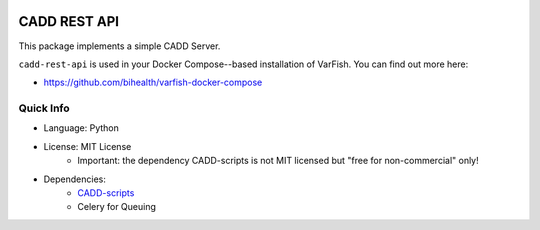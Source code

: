 .. image:: https://app.codacy.com/project/badge/Grade/f47216cf5a4349acbb9baf5ca1c91329
    :target: https://www.codacy.com/gh/bihealth/cadd-rest-api/dashboard?utm_source=github.com&amp;utm_medium=referral&amp;utm_content=bihealth/cadd-rest-api&amp;utm_campaign=Badge_Grade
.. image:: https://app.codacy.com/project/badge/Coverage/f47216cf5a4349acbb9baf5ca1c91329
    :target: https://www.codacy.com/gh/bihealth/cadd-rest-api/dashboard?utm_source=github.com&amp;utm_medium=referral&amp;utm_content=bihealth/cadd-rest-api&amp;utm_campaign=Badge_Coverage
.. image:: https://img.shields.io/badge/License-MIT-green.svg
    :target: https://opensource.org/licenses/MIT

=============
CADD REST API
=============

This package implements a simple CADD Server.

``cadd-rest-api`` is used in your Docker Compose--based installation of VarFish.
You can find out more here:

- https://github.com/bihealth/varfish-docker-compose

----------
Quick Info
----------

- Language: Python
- License: MIT License
    - Important: the dependency CADD-scripts is not MIT licensed but "free for non-commercial" only!
- Dependencies:
    - `CADD-scripts <https://github.com/kircherlab/CADD-scripts>`__
    - Celery for Queuing
